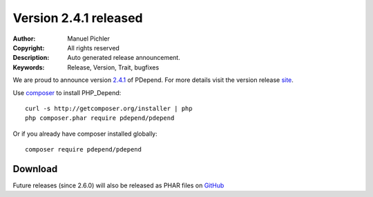 =======================
Version 2.4.1 released
=======================

:Author:       Manuel Pichler
:Copyright:    All rights reserved
:Description:  Auto generated release announcement.
:Keywords:     Release, Version, Trait, bugfixes

We are proud to announce version `2.4.1 <https://github.com/pdepend/pdepend/releases>`_ of PDepend. For more
details visit the version release `site <https://github.com/pdepend/pdepend/releases>`_.

Use `composer <http://getcomposer.org>`_ to install PHP_Depend:

.. class:: shell

::

  curl -s http://getcomposer.org/installer | php
  php composer.phar require pdepend/pdepend

Or if you already have composer installed globally:

.. class:: shell

::

  composer require pdepend/pdepend

Download
--------

Future releases (since 2.6.0) will also be released as PHAR files on
`GitHub <https://github.com/pdepend/pdepend/releases>`_
